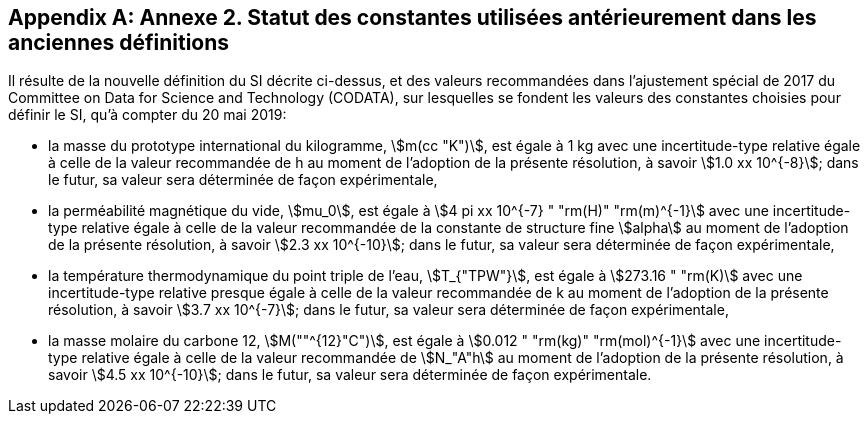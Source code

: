 [appendix,obligation=informative]
== Annexe 2. Statut des constantes utilisées antérieurement dans les anciennes définitions

Il résulte de la nouvelle définition du SI décrite ci-dessus, et des valeurs recommandées dans
l’ajustement spécial de 2017 du Committee on Data for Science and Technology (CODATA),
sur lesquelles se fondent les valeurs des constantes choisies pour définir le SI, qu’à compter du
20 mai 2019:

* la masse du prototype international du kilogramme, stem:[m(cc "K")], est égale à 1 kg avec une
incertitude-type relative égale à celle de la valeur recommandée de h au moment de
l’adoption de la présente résolution, à savoir stem:[1.0 xx 10^{-8}]; dans le futur, sa valeur sera
déterminée de façon expérimentale,
* la perméabilité magnétique du vide, stem:[mu_0], est égale à stem:[4 pi xx 10^{-7} " "rm(H)" "rm(m)^{-1}] avec une incertitude-type
relative égale à celle de la valeur recommandée de la constante de structure fine stem:[alpha]
au moment de l’adoption de la présente résolution, à savoir stem:[2.3 xx 10^{-10}]; dans le futur,
sa valeur sera déterminée de façon expérimentale,
* la température thermodynamique du point triple de l’eau, stem:[T_{"TPW"}], est égale à stem:[273.16 " "rm(K)] avec
une incertitude-type relative presque égale à celle de la valeur recommandée de k
au moment de l’adoption de la présente résolution, à savoir stem:[3.7 xx 10^{-7}]; dans le futur, sa
valeur sera déterminée de façon expérimentale,
* la masse molaire du carbone 12, stem:[M(""^{12}"C")], est égale à stem:[0.012 " "rm(kg)" "rm(mol)^{-1}] avec une incertitude-type
relative égale à celle de la valeur recommandée de stem:[N_"A"h] au moment de l’adoption de la
présente résolution, à savoir stem:[4.5 xx 10^{-10}]; dans le futur, sa valeur sera déterminée de façon
expérimentale.